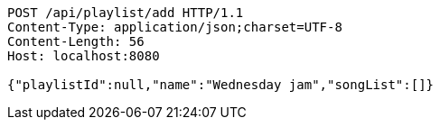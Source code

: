 [source,http,options="nowrap"]
----
POST /api/playlist/add HTTP/1.1
Content-Type: application/json;charset=UTF-8
Content-Length: 56
Host: localhost:8080

{"playlistId":null,"name":"Wednesday jam","songList":[]}
----